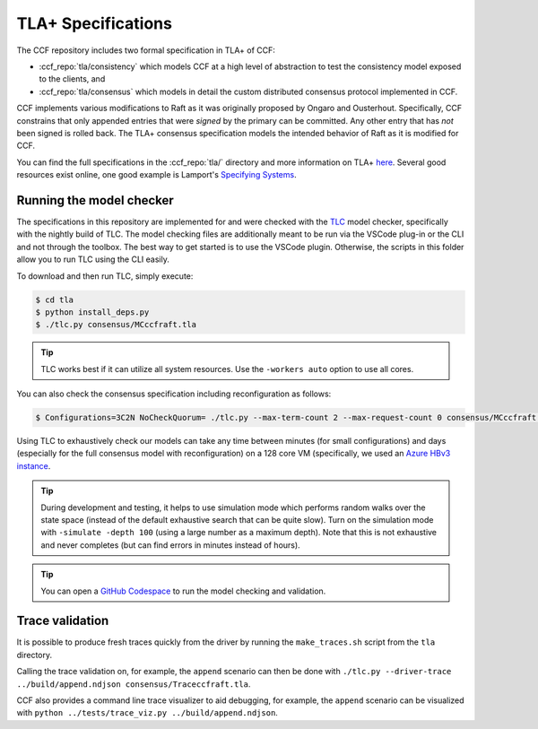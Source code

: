 TLA+ Specifications
===================

The CCF repository includes two formal specification in TLA+ of CCF:

* :ccf_repo:`tla/consistency` which models CCF at a high level of abstraction to test the consistency model exposed to the clients, and 
* :ccf_repo:`tla/consensus` which models in detail the custom distributed consensus protocol implemented in CCF.

CCF implements various modifications to Raft as it was originally proposed by Ongaro and Ousterhout. Specifically, CCF constrains that only appended entries that were *signed* by the primary can be committed. Any other entry that has *not* been signed is rolled back. The TLA+ consensus specification models the intended behavior of Raft as it is modified for CCF. 

You can find the full specifications in the :ccf_repo:`tla/` directory and more information on TLA+ `here <http://lamport.azurewebsites.net/tla/tla.html>`_. Several good resources exist online, one good example is Lamport's `Specifying Systems <https://lamport.azurewebsites.net/tla/book.html>`_.

Running the model checker
-------------------------

The specifications in this repository are implemented for and were checked with the `TLC <http://lamport.azurewebsites.net/tla/tools.html>`_ model checker, specifically with the nightly build of TLC. The model checking files are additionally meant to be run via the VSCode plug-in or the CLI and not through the toolbox. The best way to get started is to use the VSCode plugin. Otherwise, the scripts in this folder allow you to run TLC using the CLI easily.

To download and then run TLC, simply execute:

.. code-block:: bash

    $ cd tla
    $ python install_deps.py
    $ ./tlc.py consensus/MCccfraft.tla

.. tip::  TLC works best if it can utilize all system resources. Use the ``-workers auto`` option to use all cores. 

You can also check the consensus specification including reconfiguration as follows:

.. code-block:: bash

    $ Configurations=3C2N NoCheckQuorum= ./tlc.py --max-term-count 2 --max-request-count 0 consensus/MCccfraft.tla

Using TLC to exhaustively check our models can take any time between minutes (for small configurations) and days (especially for the full consensus model with reconfiguration) on a 128 core VM (specifically, we used an `Azure HBv3 instance <https://docs.microsoft.com/en-us/azure/virtual-machines/hbv3-series>`_.

.. tip::  During development and testing, it helps to use simulation mode which performs random walks over the state space (instead of the default exhaustive search that can be quite slow). Turn on the simulation mode with ``-simulate -depth 100`` (using a large number as a maximum depth). Note that this is not exhaustive and never completes (but can find errors in minutes instead of hours).

.. tip:: You can open a `GitHub Codespace <https://github.com/codespaces/new?hide_repo_select=true&ref=main&repo=180112558&machine=xLargePremiumLinux&devcontainer_path=.devcontainer%2Ftlaplus%2Fdevcontainer.json&location=WestEurope>`_ to run the model checking and validation.

Trace validation
----------------

It is possible to produce fresh traces quickly from the driver by running the ``make_traces.sh`` script from the ``tla`` directory.

Calling the trace validation on, for example, the ``append`` scenario can then be done with ``./tlc.py --driver-trace ../build/append.ndjson consensus/Traceccfraft.tla``.

CCF also provides a command line trace visualizer to aid debugging, for example, the ``append`` scenario can be visualized with ``python ../tests/trace_viz.py ../build/append.ndjson``. 
